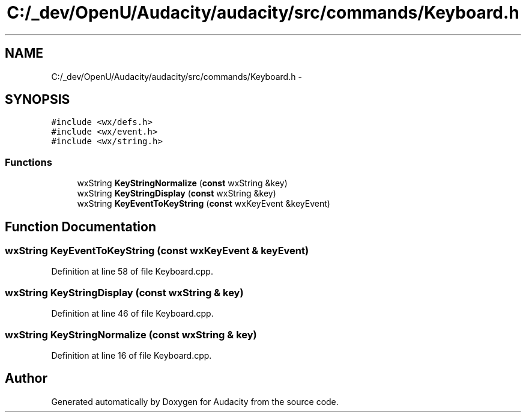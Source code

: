.TH "C:/_dev/OpenU/Audacity/audacity/src/commands/Keyboard.h" 3 "Thu Apr 28 2016" "Audacity" \" -*- nroff -*-
.ad l
.nh
.SH NAME
C:/_dev/OpenU/Audacity/audacity/src/commands/Keyboard.h \- 
.SH SYNOPSIS
.br
.PP
\fC#include <wx/defs\&.h>\fP
.br
\fC#include <wx/event\&.h>\fP
.br
\fC#include <wx/string\&.h>\fP
.br

.SS "Functions"

.in +1c
.ti -1c
.RI "wxString \fBKeyStringNormalize\fP (\fBconst\fP wxString &key)"
.br
.ti -1c
.RI "wxString \fBKeyStringDisplay\fP (\fBconst\fP wxString &key)"
.br
.ti -1c
.RI "wxString \fBKeyEventToKeyString\fP (\fBconst\fP wxKeyEvent &keyEvent)"
.br
.in -1c
.SH "Function Documentation"
.PP 
.SS "wxString KeyEventToKeyString (\fBconst\fP wxKeyEvent & keyEvent)"

.PP
Definition at line 58 of file Keyboard\&.cpp\&.
.SS "wxString KeyStringDisplay (\fBconst\fP wxString & key)"

.PP
Definition at line 46 of file Keyboard\&.cpp\&.
.SS "wxString KeyStringNormalize (\fBconst\fP wxString & key)"

.PP
Definition at line 16 of file Keyboard\&.cpp\&.
.SH "Author"
.PP 
Generated automatically by Doxygen for Audacity from the source code\&.
